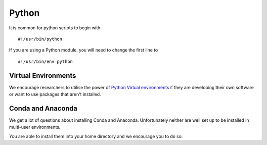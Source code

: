 .. _Python:

======
Python
======

It is common for python scripts to begin with 

::

    #!/usr/bin/python

If you are using a Python module, you will need to change the first line to 

::

    #!/usr/bin/env python

Virtual Environments
++++++++++++++++++++

We encourage researchers to utilise the power of `Python Virtual environments <https://github.com/unsw-edu-au/Restech-HPC/tree/master/hpc-examples/virtualenvs>`__ if they are developing their own software or want to use packages that aren't installed.

Conda and Anaconda
++++++++++++++++++

We get a lot of questions about installing Conda and Anaconda. Unfortunately neither are well set up to be installed in multi-user environments.

You are able to install them into your home directory and we encourage you to do so.

